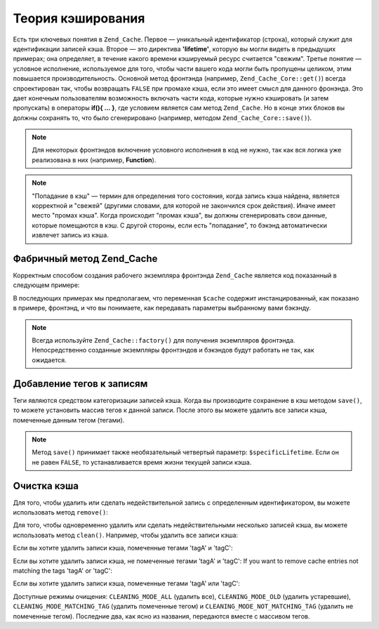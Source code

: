.. _zend.cache.theory:

Теория кэширования
==================

Есть три ключевых понятия в ``Zend_Cache``. Первое — уникальный
идентификатор (строка), который служит для идентификации
записей кэша. Второе — это директива **'lifetime'**, которую вы могли
видеть в предыдущих примерах; она определяет, в течение какого
времени кэшируемый ресурс считается "свежим". Третье понятие —
условное исполнение, используемое для того, чтобы части вашего
кода могли быть пропущены целиком, этим повышается
производительность. Основной метод фронтэнда (например,
``Zend_Cache_Core::get()``) всегда спроектирован так, чтобы возвращать
``FALSE`` при промахе кэша, если это имеет смысл для данного
фронэнда. Это дает конечным пользователям возможность
включать части кода, которые нужно кэшировать (и затем
пропускать) в операторы **if(){ ... }**, где условием является сам
метод ``Zend_Cache``. Но в конце этих блоков вы должны сохранять то,
что было сгенерировано (например, методом ``Zend_Cache_Core::save()``).

.. note::

   Для некоторых фронтэндов включение условного исполнения в
   код не нужно, так как вся логика уже реализована в них
   (например, **Function**).

.. note::

   "Попадание в кэш" — термин для определения того состояния,
   когда запись кэша найдена, является корректной и "свежей"
   (другими словами, для которой не закончился срок действия).
   Иначе имеет место "промах кэша". Когда происходит "промах
   кэша", вы должны сгенерировать свои данные, которые
   помещаются в кэш. С другой стороны, если есть "попадание", то
   бэкэнд автоматически извлечет запись из кэша.

.. _zend.cache.factory:

Фабричный метод Zend_Cache
--------------------------

Корректным способом создания рабочего экземпляра фронтэнда
``Zend_Cache`` является код показанный в следующем примере:

.. code-block:: php
   :linenos:

   // Выбираем бэкэнд (например, 'File' или 'Sqlite'...)
   $backendName = '[...]';

   // Выбираем фронтэнд (например, 'Core', 'Output', 'Page'...)
   $frontendName = '[...]';

   // Устанавливаем массив опций для выбранного фронтэнда
   $frontendOptions = array([...]);

   // Устанавливаем массив опций для выбранного бэкэнда
   $backendOptions = array([...]);

   // Создаем экземпляр
   // (два последних аргумента являются необязательными)
   $cache = Zend_Cache::factory($frontendName,
                                $backendName,
                                $frontendOptions,
                                $backendOptions);

В последующих примерах мы предполагаем, что переменная ``$cache``
содержит инстанцированный, как показано в примере, фронтэнд, и
что вы понимаете, как передавать параметры выбранному вами
бэкэнду.

.. note::

   Всегда используйте ``Zend_Cache::factory()`` для получения экземпляров
   фронтэнда. Непосредственно созданные экземпляры фронтэндов
   и бэкэндов будут работать не так, как ожидается.

.. _zend.cache.tags:

Добавление тегов к записям
--------------------------

Теги являются средством категоризации записей кэша. Когда вы
производите сохранение в кэш методом ``save()``, то можете
установить массив тегов к данной записи. После этого вы можете
удалить все записи кэша, помеченные данным тегом (тегами).

.. code-block:: php
   :linenos:

   $cache->save($huge_data, 'myUniqueID', array('tagA', 'tagB', 'tagC'));

.. note::

   Метод ``save()`` принимает также необязательный четвертый
   параметр: ``$specificLifetime``. Если он не равен ``FALSE``, то
   устанавливается время жизни текущей записи кэша.

.. _zend.cache.clean:

Очистка кэша
------------

Для того, чтобы удалить или сделать недействительной запись с
определенным идентификатором, вы можете использовать метод
``remove()``:

.. code-block:: php
   :linenos:

   $cache->remove('idToRemove');

Для того, чтобы одновременно удалить или сделать
недействительными несколько записей кэша, вы можете
использовать метод ``clean()``. Например, чтобы удалить все записи
кэша:

.. code-block:: php
   :linenos:

   // удаление всех записей
   $cache->clean(Zend_Cache::CLEANING_MODE_ALL);

   // удаление только устаревших записей
   $cache->clean(Zend_Cache::CLEANING_MODE_OLD);

Если вы хотите удалить записи кэша, помеченные тегами 'tagA' и
'tagC':

.. code-block:: php
   :linenos:

   $cache->clean(
       Zend_Cache::CLEANING_MODE_MATCHING_TAG,
       array('tagA', 'tagC')
   );

Если вы хотите удалить записи кэша, не помеченные тегами 'tagA' и
'tagC': If you want to remove cache entries not matching the tags 'tagA' or 'tagC':

.. code-block:: php
   :linenos:

   $cache->clean(
       Zend_Cache::CLEANING_MODE_NOT_MATCHING_TAG,
       array('tagA', 'tagC')
   );

Если вы хотите удалить записи кэша, помеченные тегами 'tagA' или
'tagC':

.. code-block:: php
   :linenos:

   $cache->clean(
       Zend_Cache::CLEANING_MODE_MATCHING_ANY_TAG,
       array('tagA', 'tagC')
   );

Доступные режимы очищения: ``CLEANING_MODE_ALL`` (удалить все),
``CLEANING_MODE_OLD`` (удалить устаревшие), ``CLEANING_MODE_MATCHING_TAG`` (удалить
помеченные тегом) и ``CLEANING_MODE_NOT_MATCHING_TAG`` (удалить не помеченные
тегом). Последние два, как ясно из названия, передаются вместе с
массивом тегов.


